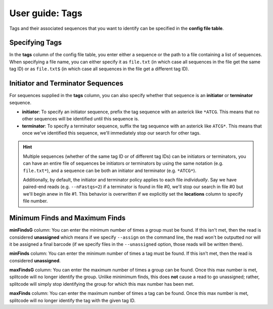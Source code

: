 .. _Tags guide:

User guide: Tags
================

Tags and their associated sequences that you want to identify can be specified in the **config file table**.

Specifying Tags
^^^^^^^^^^^^^^^

In the **tags** column of the config file table, you enter either a sequence or the path to a file containing a list of sequences. When specifying a file name, you can either specify it as ``file.txt`` (in which case all sequences in the file get the same tag ID) or as ``file.txt$`` (in which case all sequences in the file get a different tag ID).

.. seealso::

   :ref:`Tag questions`
     FAQ about when to use same tag ID vs. different tag IDs for sequences, how to supply sequences stored in an external file, and how does splitcode prioritize which sequence in a read to identify when there are multiple possibilities.

Initiator and Terminator Sequences
^^^^^^^^^^^^^^^^^^^^^^^^^^^^^^^^^^

For sequences supplied in the **tags** column, you can also specify whether that sequence is an **initiator** or **terminator** sequence.

* **initiator**: To specify an initiator sequence, prefix the tag sequence with an asterick like ``*ATCG``. This means that no other sequences will be identified until this sequence is.

* **terminator**: To specify a terminator sequence, suffix the tag sequence with an asterick like ``ATCG*``. This means that once we've identified this sequence, we'll immediately stop our search for other tags.

.. hint::

   Multiple sequences (whether of the same tag ID or of different tag IDs) can be initiators or terminators, you can have an entire file of sequences be initiators or terminators by using the same notation (e.g. ``file.txt*``), and a sequence can be both an initiator and terminator (e.g. ``*ATCG*``).
   
   Additionally, by default, the initiator and terminator policy applies to each file *individually*. Say we have paired-end reads (e.g. ``--nFastqs=2``) if a terminator is found in file #0, we'll stop our search in file #0 but we'll begin anew in file #1. This behavior is overwritten if we explicitly set the **locations** column to specify file number.


Minimum Finds and Maximum Finds
^^^^^^^^^^^^^^^^^^^^^^^^^^^^^^^

**minFindsG** column: You can enter the minimum number of times a group must be found. If this isn't met, then the read is considered **unassigned** which means if we specify ``--assign`` on the command line, the read won't be outputted nor will it be assigned a final barcode (if we specify files in the ``--unassigned`` option, those reads will be written there).

**minFinds** column: You can enter the minimum number of times a tag must be found. If this isn't met, then the read is considered **unassigned**.


.. seealso::

   :ref:`CL assign question`
     FAQ about how assigned/unassigned works in splitcode.

**maxFindsG** column: You can enter the maximum number of times a group can be found. Once this max number is met, splitcode will no longer identify the group. Unlike minimimum finds, this does **not** cause a read to go unassigned; rather, splitcode will simply stop identifying the group for which this max number has been met.

**maxFinds** column: You can enter the maximum number of times a tag can be found. Once this max number is met, splitcode will no longer identify the tag with the given tag ID.



